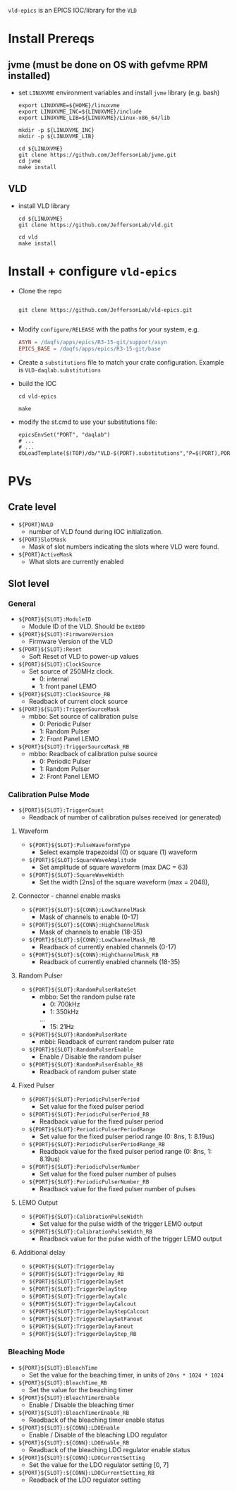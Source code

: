 =vld-epics= is an EPICS IOC/library for the =VLD=

* Install Prereqs

** jvme (must be done on OS with gefvme RPM installed)
- set ~LINUXVME~ environment variables and install =jvme= library (e.g. bash)
  #+begin_src shell
    export LINUXVME=${HOME}/linuxvme
    export LINUXVME_INC=${LINUXVME}/include
    export LINUXVME_LIB=${LINUXVME}/Linux-x86_64/lib

    mkdir -p ${LINUXVME_INC}
    mkdir -p ${LINUXVME_LIB}

    cd ${LINUXVME}
    git clone https://github.com/JeffersonLab/jvme.git
    cd jvme
    make install
  #+end_src

** VLD
- install VLD library
  #+begin_src shell
    cd ${LINUXVME}
    git clone https://github.com/JeffersonLab/vld.git

    cd vld
    make install
  #+end_src

* Install + configure =vld-epics=
- Clone the repo
 #+begin_src shell
    
   git clone https://github.com/JeffersonLab/vld-epics.git

 #+end_src

- Modify =configure/RELEASE= with the paths for your system, e.g.
  #+begin_src Makefile
ASYN = /daqfs/apps/epics/R3-15-git/support/asyn
EPICS_BASE = /daqfs/apps/epics/R3-15-git/base
  #+end_src

- Create a =substitutions= file to match your crate configuration.  Example is =VLD-daqlab.substitutions=
- build the IOC
  #+begin_src shell
    cd vld-epics

    make
  #+end_src  
- modify the st.cmd to use your substitutions file:
  #+begin_src shell
        epicsEnvSet("PORT", "daqlab")
        # ...
        # ...
        dbLoadTemplate($(TOP)/db/"VLD-$(PORT).substitutions","P=$(PORT),PORT=$(PORT)")
  #+end_src

* PVs

** Crate level
- ~${PORT}NVLD~
  - number of VLD found during IOC initialization.

- ~${PORT}SlotMask~
  - Mask of slot numbers indicating the slots where VLD were found.

- ~${PORT}ActiveMask~
  - What slots are currently enabled
    
** Slot level
*** General
- ~${PORT}${SLOT}:ModuleID~
  - Module ID of the VLD.  Should be ~0x1EDD~

- ~${PORT}${SLOT}:FirmwareVersion~
  - Firmware Version of the VLD

- ~${PORT}${SLOT}:Reset~
  - Soft Reset of VLD to power-up values

- ~${PORT}${SLOT}:ClockSource~
  - Set source of 250MHz clock.
    - 0: internal
    - 1: front panel LEMO
      
- ~${PORT}${SLOT}:ClockSource_RB~
  - Readback of current clock source

- ~${PORT}${SLOT}:TriggerSourceMask~
  - mbbo: Set source of calibration pulse
    - 0: Periodic Pulser
    - 1: Random Pulser
    - 2: Front Panel LEMO
    
- ~${PORT}${SLOT}:TriggerSourceMask_RB~
  - mbbo: Readback of calibration pulse source
    - 0: Periodic Pulser
    - 1: Random Pulser
    - 2: Front Panel LEMO

*** Calibration Pulse Mode
- ~${PORT}${SLOT}:TriggerCount~
  - Readback of number of calibration pulses received (or generated)

**** Waveform
- ~${PORT}${SLOT}:PulseWaveformType~
  - Select example trapezoidal (0) or square (1) waveform
- ~${PORT}${SLOT}:SquareWaveAmplitude~
  - Set amplitude of square waveform (max DAC = 63)
- ~${PORT}${SLOT}:SquareWaveWidth~
  - Set the width [2ns] of the square waveform (max = 2048), 

**** Connector - channel enable masks

- ~${PORT}${SLOT}:${CONN}:LowChannelMask~
  - Mask of channels to enable (0-17)
- ~${PORT}${SLOT}:${CONN}:HighChannelMask~
  - Mask of channels to enable (18-35)
- ~${PORT}${SLOT}:${CONN}:LowChannelMask_RB~
  - Readback of currently enabled channels (0-17)
- ~${PORT}${SLOT}:${CONN}:HighChannelMask_RB~
  - Readback of currently enabled channels (18-35)

**** Random Pulser
- ~${PORT}${SLOT}:RandomPulserRateSet~
  - mbbo: Set the random pulse rate
    - 0: 700kHz
    - 1: 350kHz
    ...
    - 15: 21Hz
- ~${PORT}${SLOT}:RandomPulserRate~
  - mbbi: Readback of current random pulser rate
   
- ~${PORT}${SLOT}:RandomPulserEnable~
  - Enable / Disable the random pulser
    
- ~${PORT}${SLOT}:RandomPulserEnable_RB~
  - Readback of random pulser state

**** Fixed Pulser
- ~${PORT}${SLOT}:PeriodicPulserPeriod~
  - Set value for the fixed pulser period
- ~${PORT}${SLOT}:PeriodicPulserPeriod_RB~
  - Readback value for the fixed pulser period

- ~${PORT}${SLOT}:PeriodicPulserPeriodRange~
  - Set value for the fixed pulser period range (0: 8ns, 1: 8.19us)
- ~${PORT}${SLOT}:PeriodicPulserPeriodRange_RB~
  - Readback value for the fixed pulser period range (0: 8ns, 1: 8.19us)
    
- ~${PORT}${SLOT}:PeriodicPulserNumber~
  - Set value for the fixed pulser number of pulses
- ~${PORT}${SLOT}:PeriodicPulserNumber_RB~
  - Readback value for the fixed pulser number of pulses

**** LEMO Output
- ~${PORT}${SLOT}:CalibrationPulseWidth~
  - Set value for the pulse width of the trigger LEMO output
- ~${PORT}${SLOT}:CalibrationPulseWidth_RB~
  - Readback value for the pulse width of the trigger LEMO output
    
**** Additional delay
- ~${PORT}${SLOT}:TriggerDelay~
- ~${PORT}${SLOT}:TriggerDelay_RB~
- ~${PORT}${SLOT}:TriggerDelaySet~
- ~${PORT}${SLOT}:TriggerDelayStep~
- ~${PORT}${SLOT}:TriggerDelayCalc~
- ~${PORT}${SLOT}:TriggerDelayCalcout~
- ~${PORT}${SLOT}:TriggerDelayStepCalcout~
- ~${PORT}${SLOT}:TriggerDelaySetFanout~
- ~${PORT}${SLOT}:TriggerDelayFanout~
- ~${PORT}${SLOT}:TriggerDelayStep_RB~


*** Bleaching Mode
- ~${PORT}${SLOT}:BleachTime~
  - Set the value for the beaching timer, in units of ~20ns * 1024 * 1024~
- ~${PORT}${SLOT}:BleachTime_RB~
  - Set the value for the beaching timer

- ~${PORT}${SLOT}:BleachTimerEnable~
  - Enable / Disable the bleaching timer
- ~${PORT}${SLOT}:BleachTimerEnable_RB~
  - Readback of the bleaching timer enable status
  
- ~${PORT}${SLOT}:${CONN}:LDOEnable~
  - Enable / Disable of the bleaching LDO regulator 
- ~${PORT}${SLOT}:${CONN}:LDOEnable_RB~
  - Readback of the bleaching LDO regulator enable status

- ~${PORT}${SLOT}:${CONN}:LDOCurrentSetting~
  - Set the value for the LDO regulator setting [0, 7]
- ~${PORT}${SLOT}:${CONN}:LDOCurrentSetting_RB~
  - Readback of the LDO regulator setting
